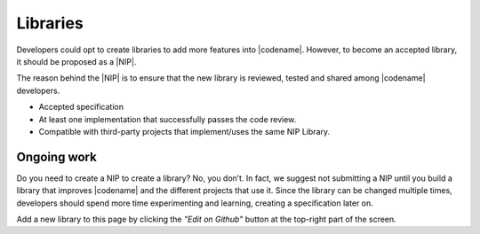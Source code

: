 #########
Libraries
#########

Developers could opt to create libraries to add more features into |codename|.
However, to become an accepted library, it should be proposed as a |NIP|.

The reason behind the |NIP| is to ensure that the new library is reviewed, tested and shared among |codename| developers.

* Accepted specification
* At least one implementation that successfully passes the code review.
* Compatible with third-party projects that implement/uses the same NIP Library.

************
Ongoing work
************

.. csv-table::
   :header: "Name", "Description"
   :delim: ;

    `Apostille library <https://github.com/luxtagofficial/Apostille-library>`_ ; Transferable, updatable, branded, and conjointly owned blockchain notarizations.
    `nem2-hd-wallets <https://github.com/nemfoundation/nem2-hd-wallets/>`_; Experimental library to handle hyper deterministic wallets for |codename|.
    `nem2-nonfungible-asset <https://github.com/nemfoundation/nem2-nonfungible-asset/>`_; Experimental library to handle non-fungible assets for |codename|.
    `nem2-secret-sharing <https://github.com/CrackTheCode016/nem2-secret-sharing/>`_; Implementing Shamir's secret sharing on |codename|.
    `nem2-qr-library <https://github.com/nemfoundation/nem2-qr-library/>`_; Experimental library to generate QR specification for |codename|.
    `nem2-uri-scheme <https://github.com/nemfoundation/nem2-uri-scheme/>`_; Experimental library to handle uri scheme for |codename|.

Do you need to create a NIP to create a library? No, you don’t. In fact, we suggest not submitting a NIP until you build a library that improves |codename| and the different projects that use it. Since the library can be changed multiple times, developers should spend more time experimenting and learning, creating a specification later on.

Add a new library to this page by clicking the *"Edit on Github"* button at the top-right part of the screen.

.. |NIP| raw:: html

   <a href="https://github.com/nemtech/NIP" target="_blank">NEM Improvement Proposal</a>
